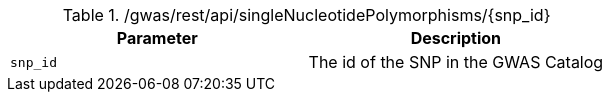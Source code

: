./gwas/rest/api/singleNucleotidePolymorphisms/{snp_id}
|===
|Parameter|Description

|`snp_id`
|The id of the SNP in the GWAS Catalog

|===